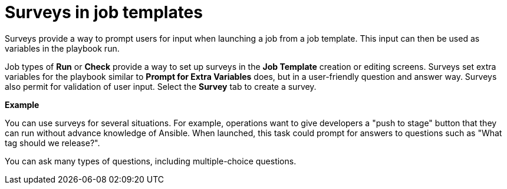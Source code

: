 :_mod-docs-content-type: CONCEPT

[id="controller-surveys-in-job-templates"]

= Surveys in job templates

[role="_abstract"]
Surveys provide a way to prompt users for input when launching a job from a job template. 
This input can then be used as variables in the playbook run.

Job types of *Run* or *Check* provide a way to set up surveys in the *Job Template* creation or editing screens. 
Surveys set extra variables for the playbook similar to *Prompt for Extra Variables* does, but in a user-friendly question and answer way. 
Surveys also permit for validation of user input. 
Select the *Survey* tab to create a survey.

*Example*

You can use surveys for several situations. 
For example, operations want to give developers a "push to stage" button that they can run without advance knowledge of Ansible.
When launched, this task could prompt for answers to questions such as "What tag should we release?".

You can ask many types of questions, including multiple-choice questions.